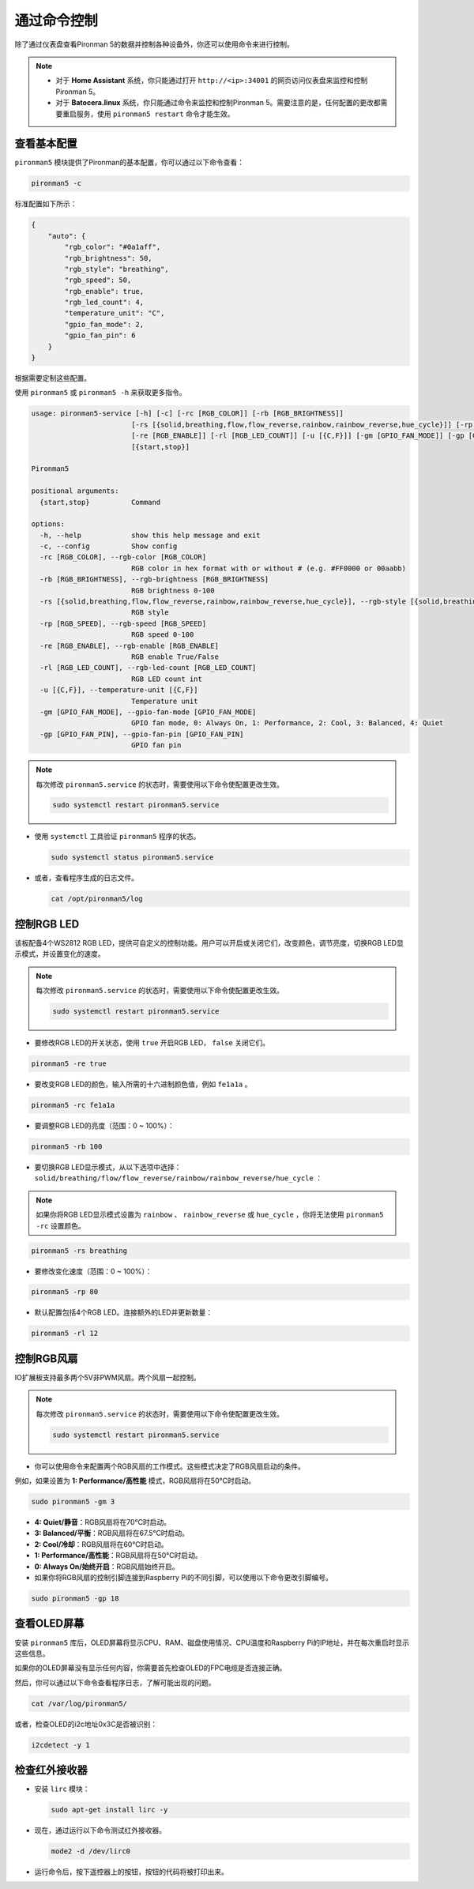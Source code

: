 .. _view_control_commands:

通过命令控制
========================================
除了通过仪表盘查看Pironman 5的数据并控制各种设备外，你还可以使用命令来进行控制。

.. note::

  * 对于 **Home Assistant** 系统，你只能通过打开 ``http://<ip>:34001`` 的网页访问仪表盘来监控和控制Pironman 5。
  * 对于 **Batocera.linux** 系统，你只能通过命令来监控和控制Pironman 5。需要注意的是，任何配置的更改都需要重启服务，使用 ``pironman5 restart`` 命令才能生效。

查看基本配置
-----------------------------------

``pironman5`` 模块提供了Pironman的基本配置，你可以通过以下命令查看：

.. code-block:: shell

  pironman5 -c

标准配置如下所示：

.. code-block:: 

  {
      "auto": {
          "rgb_color": "#0a1aff",
          "rgb_brightness": 50,
          "rgb_style": "breathing",
          "rgb_speed": 50,
          "rgb_enable": true,
          "rgb_led_count": 4,
          "temperature_unit": "C",
          "gpio_fan_mode": 2,
          "gpio_fan_pin": 6
      }
  }

根据需要定制这些配置。

使用 ``pironman5`` 或 ``pironman5 -h`` 来获取更多指令。

.. code-block::

  usage: pironman5-service [-h] [-c] [-rc [RGB_COLOR]] [-rb [RGB_BRIGHTNESS]]
                          [-rs [{solid,breathing,flow,flow_reverse,rainbow,rainbow_reverse,hue_cycle}]] [-rp [RGB_SPEED]]
                          [-re [RGB_ENABLE]] [-rl [RGB_LED_COUNT]] [-u [{C,F}]] [-gm [GPIO_FAN_MODE]] [-gp [GPIO_FAN_PIN]]
                          [{start,stop}]

  Pironman5

  positional arguments:
    {start,stop}          Command

  options:
    -h, --help            show this help message and exit
    -c, --config          Show config
    -rc [RGB_COLOR], --rgb-color [RGB_COLOR]
                          RGB color in hex format with or without # (e.g. #FF0000 or 00aabb)
    -rb [RGB_BRIGHTNESS], --rgb-brightness [RGB_BRIGHTNESS]
                          RGB brightness 0-100
    -rs [{solid,breathing,flow,flow_reverse,rainbow,rainbow_reverse,hue_cycle}], --rgb-style [{solid,breathing,flow,flow_reverse,rainbow,rainbow_reverse,hue_cycle}]
                          RGB style
    -rp [RGB_SPEED], --rgb-speed [RGB_SPEED]
                          RGB speed 0-100
    -re [RGB_ENABLE], --rgb-enable [RGB_ENABLE]
                          RGB enable True/False
    -rl [RGB_LED_COUNT], --rgb-led-count [RGB_LED_COUNT]
                          RGB LED count int
    -u [{C,F}], --temperature-unit [{C,F}]
                          Temperature unit
    -gm [GPIO_FAN_MODE], --gpio-fan-mode [GPIO_FAN_MODE]
                          GPIO fan mode, 0: Always On, 1: Performance, 2: Cool, 3: Balanced, 4: Quiet
    -gp [GPIO_FAN_PIN], --gpio-fan-pin [GPIO_FAN_PIN]
                          GPIO fan pin

.. note::

  每次修改 ``pironman5.service`` 的状态时，需要使用以下命令使配置更改生效。

  .. code-block:: shell

    sudo systemctl restart pironman5.service


* 使用 ``systemctl`` 工具验证 ``pironman5`` 程序的状态。

  .. code-block:: shell

    sudo systemctl status pironman5.service

* 或者，查看程序生成的日志文件。

  .. code-block:: shell

    cat /opt/pironman5/log


控制RGB LED
----------------------
该板配备4个WS2812 RGB LED，提供可自定义的控制功能。用户可以开启或关闭它们，改变颜色，调节亮度，切换RGB LED显示模式，并设置变化的速度。

.. note::

  每次修改 ``pironman5.service`` 的状态时，需要使用以下命令使配置更改生效。

  .. code-block:: shell

    sudo systemctl restart pironman5.service

* 要修改RGB LED的开关状态，使用 ``true`` 开启RGB LED， ``false`` 关闭它们。

.. code-block:: shell

  pironman5 -re true

* 要改变RGB LED的颜色，输入所需的十六进制颜色值，例如 ``fe1a1a`` 。

.. code-block:: shell

  pironman5 -rc fe1a1a

* 要调整RGB LED的亮度（范围：0 ~ 100%）：

.. code-block:: shell

  pironman5 -rb 100

* 要切换RGB LED显示模式，从以下选项中选择： ``solid/breathing/flow/flow_reverse/rainbow/rainbow_reverse/hue_cycle`` ：

.. note::

  如果你将RGB LED显示模式设置为 ``rainbow`` 、 ``rainbow_reverse`` 或 ``hue_cycle`` ，你将无法使用 ``pironman5 -rc`` 设置颜色。

.. code-block:: shell

  pironman5 -rs breathing

* 要修改变化速度（范围：0 ~ 100%）：

.. code-block:: shell

  pironman5 -rp 80

* 默认配置包括4个RGB LED。连接额外的LED并更新数量：

.. code-block:: shell

  pironman5 -rl 12

.. _cc_control_fan:

控制RGB风扇
---------------------
IO扩展板支持最多两个5V非PWM风扇。两个风扇一起控制。

.. note::

  每次修改 ``pironman5.service`` 的状态时，需要使用以下命令使配置更改生效。

  .. code-block:: shell

    sudo systemctl restart pironman5.service

* 你可以使用命令来配置两个RGB风扇的工作模式。这些模式决定了RGB风扇启动的条件。

例如，如果设置为 **1: Performance/高性能** 模式，RGB风扇将在50°C时启动。

.. code-block:: shell

  sudo pironman5 -gm 3

* **4: Quiet/静音**：RGB风扇将在70°C时启动。
* **3: Balanced/平衡**：RGB风扇将在67.5°C时启动。
* **2: Cool/冷却**：RGB风扇将在60°C时启动。
* **1: Performance/高性能**：RGB风扇将在50°C时启动。
* **0: Always On/始终开启**：RGB风扇始终开启。

* 如果你将RGB风扇的控制引脚连接到Raspberry Pi的不同引脚，可以使用以下命令更改引脚编号。

.. code-block:: shell

  sudo pironman5 -gp 18


查看OLED屏幕
-----------------------------------

安装 ``pironman5`` 库后，OLED屏幕将显示CPU、RAM、磁盘使用情况、CPU温度和Raspberry Pi的IP地址，并在每次重启时显示这些信息。

如果你的OLED屏幕没有显示任何内容，你需要首先检查OLED的FPC电缆是否连接正确。

然后，你可以通过以下命令查看程序日志，了解可能出现的问题。

.. code-block:: shell

  cat /var/log/pironman5/

或者，检查OLED的i2c地址0x3C是否被识别：

.. code-block:: shell

  i2cdetect -y 1

检查红外接收器
---------------------------------------


* 安装 ``lirc`` 模块：

  .. code-block:: shell

    sudo apt-get install lirc -y

* 现在，通过运行以下命令测试红外接收器。

  .. code-block:: shell

    mode2 -d /dev/lirc0

* 运行命令后，按下遥控器上的按钮，按钮的代码将被打印出来。


